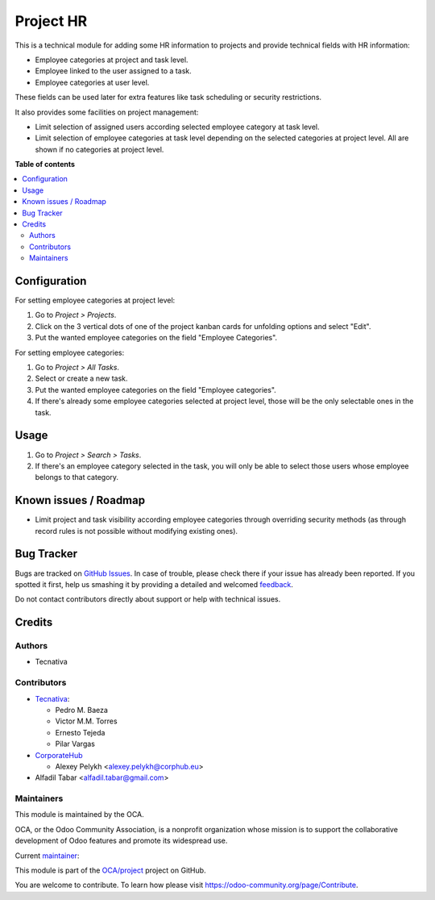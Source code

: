 ==========
Project HR
==========

.. !!!!!!!!!!!!!!!!!!!!!!!!!!!!!!!!!!!!!!!!!!!!!!!!!!!!
   !! This file is generated by oca-gen-addon-readme !!
   !! changes will be overwritten.                   !!
   !!!!!!!!!!!!!!!!!!!!!!!!!!!!!!!!!!!!!!!!!!!!!!!!!!!!

.. |badge1| image:: https://img.shields.io/badge/maturity-Production%2FStable-green.png
    :target: https://odoo-community.org/page/development-status
    :alt: Production/Stable
.. |badge2| image:: https://img.shields.io/badge/licence-AGPL--3-blue.png
    :target: http://www.gnu.org/licenses/agpl-3.0-standalone.html
    :alt: License: AGPL-3
.. |badge3| image:: https://img.shields.io/badge/github-OCA%2Fproject-lightgray.png?logo=github
    :target: https://github.com/OCA/project/tree/16.0/project_hr
    :alt: OCA/project
.. |badge4| image:: https://img.shields.io/badge/weblate-Translate%20me-F47D42.png
    :target: https://translation.odoo-community.org/projects/project-16-0/project-16-0-project_hr
    :alt: Translate me on Weblate
.. |badge5| image:: https://img.shields.io/badge/runboat-Try%20me-875A7B.png
    :target: https://runboat.odoo-community.org/webui/builds.html?repo=OCA/project&target_branch=16.0
    :alt: Try me on Runboat

|badge1| |badge2| |badge3| |badge4| |badge5| 

This is a technical module for adding some HR information to projects and
provide technical fields with HR information:

- Employee categories at project and task level.
- Employee linked to the user assigned to a task.
- Employee categories at user level.

These fields can be used later for extra features like task scheduling or
security restrictions.

It also provides some facilities on project management:

* Limit selection of assigned users according selected employee category at
  task level.
* Limit selection of employee categories at task level depending on the
  selected categories at project level. All are shown if no categories at
  project level.

**Table of contents**

.. contents::
   :local:

Configuration
=============

For setting employee categories at project level:

#. Go to *Project > Projects*.
#. Click on the 3 vertical dots of one of the project kanban cards for
   unfolding options and select "Edit".
#. Put the wanted employee categories on the field "Employee Categories".

For setting employee categories:

#. Go to *Project > All Tasks*.
#. Select or create a new task.
#. Put the wanted employee categories on the field "Employee categories".
#. If there's already some employee categories selected at project level, those
   will be the only selectable ones in the task.

Usage
=====

#. Go to *Project > Search > Tasks*.
#. If there's an employee category selected in the task, you will only be able
   to select those users whose employee belongs to that category.

Known issues / Roadmap
======================

* Limit project and task visibility according employee categories through
  overriding security methods (as through record rules is not possible without
  modifying existing ones).

Bug Tracker
===========

Bugs are tracked on `GitHub Issues <https://github.com/OCA/project/issues>`_.
In case of trouble, please check there if your issue has already been reported.
If you spotted it first, help us smashing it by providing a detailed and welcomed
`feedback <https://github.com/OCA/project/issues/new?body=module:%20project_hr%0Aversion:%2016.0%0A%0A**Steps%20to%20reproduce**%0A-%20...%0A%0A**Current%20behavior**%0A%0A**Expected%20behavior**>`_.

Do not contact contributors directly about support or help with technical issues.

Credits
=======

Authors
~~~~~~~

* Tecnativa

Contributors
~~~~~~~~~~~~

* `Tecnativa <https://www.tecnativa.com>`_:

  * Pedro M. Baeza
  * Victor M.M. Torres
  * Ernesto Tejeda
  * Pilar Vargas

* `CorporateHub <https://corporatehub.eu/>`__

  * Alexey Pelykh <alexey.pelykh@corphub.eu>

* Alfadil Tabar <alfadil.tabar@gmail.com>

Maintainers
~~~~~~~~~~~

This module is maintained by the OCA.

.. image:: https://odoo-community.org/logo.png
   :alt: Odoo Community Association
   :target: https://odoo-community.org

OCA, or the Odoo Community Association, is a nonprofit organization whose
mission is to support the collaborative development of Odoo features and
promote its widespread use.

.. |maintainer-pedrobaeza| image:: https://github.com/pedrobaeza.png?size=40px
    :target: https://github.com/pedrobaeza
    :alt: pedrobaeza

Current `maintainer <https://odoo-community.org/page/maintainer-role>`__:

|maintainer-pedrobaeza| 

This module is part of the `OCA/project <https://github.com/OCA/project/tree/16.0/project_hr>`_ project on GitHub.

You are welcome to contribute. To learn how please visit https://odoo-community.org/page/Contribute.
